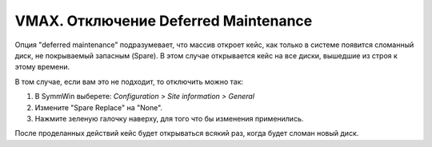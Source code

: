 .. index:: emc, vmax

.. _vmax-deffered-maintenance:

VMAX. Отключение Deferred Maintenance
=====================================

Опция "deferred maintenance" подразумевает, что массив откроет кейс, как только в системе появится сломанный диск, не покрываемый запасным (Spare). В этом случае открывается кейс на все диски, вышедшие из строя к этому времени.

В том случае, если вам это не подходит, то отключить можно так:

1. В SymmWin выберете: *Configuration > Site information > General*
2. Измените "Spare Replace" на "None".
3. Нажмите зеленую галочку наверху, для того что бы изменения применились.

.. image:: /images/vmax-deffered-maintenance.png

После проделанных действий кейс будет открываться всякий раз, когда будет сломан новый диск.
